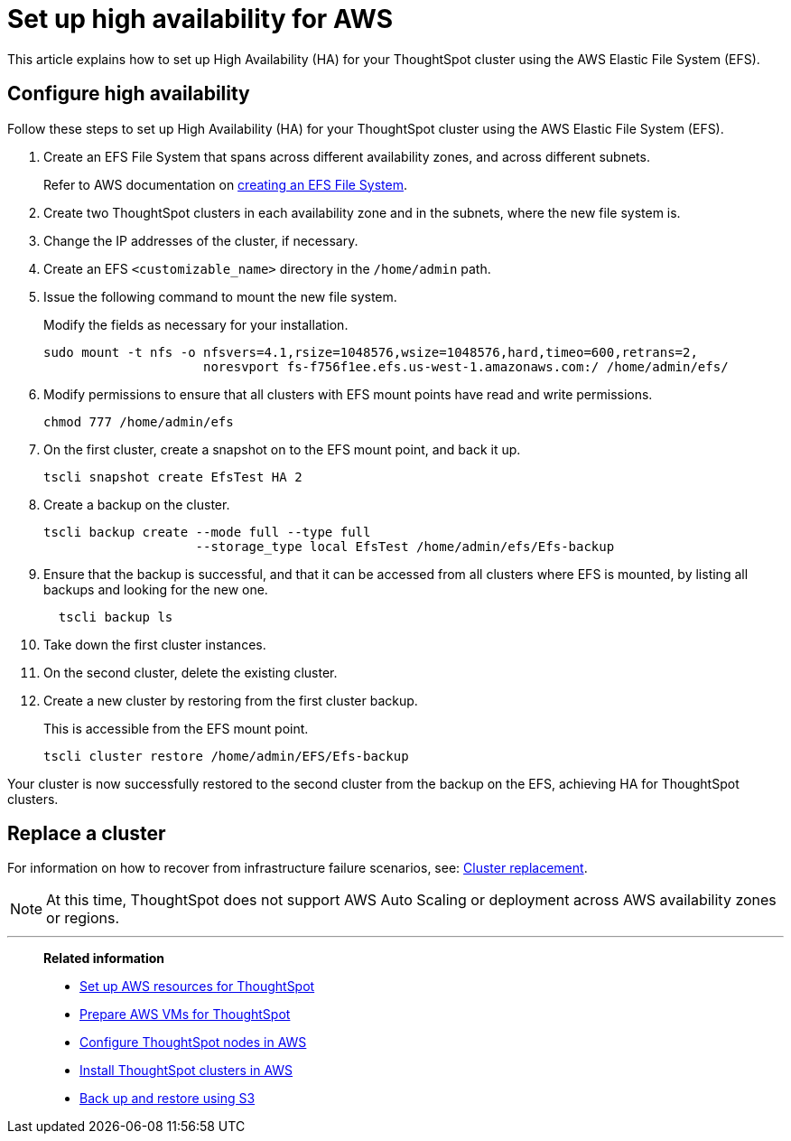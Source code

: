 = Set up high availability for AWS
:last_updated: 02/02/2021
:linkattrs:
:experimental:

This article explains how to set up High Availability (HA) for your ThoughtSpot cluster using the AWS Elastic File System (EFS).

[#configure-ha]
== Configure high availability

Follow these steps to set up High Availability (HA) for your ThoughtSpot cluster using the AWS Elastic File System (EFS).

. Create an EFS File System that spans across different availability zones, and across different subnets.
+
Refer to AWS documentation on https://docs.aws.amazon.com/efs/latest/ug/getting-started.html?shortFooter=true[creating an EFS File System^].
. Create two ThoughtSpot clusters in each availability zone and in the subnets, where the new file system is.
. Change the IP addresses of the cluster, if necessary.
. Create an EFS `<customizable_name>` directory in the `/home/admin` path.
. Issue the following command to mount the new file system.
+
Modify the fields as necessary for your installation.
+
[source]
----
sudo mount -t nfs -o nfsvers=4.1,rsize=1048576,wsize=1048576,hard,timeo=600,retrans=2,
                     noresvport fs-f756f1ee.efs.us-west-1.amazonaws.com:/ /home/admin/efs/
----

. Modify permissions to ensure that all clusters with EFS mount points have read and write permissions.
+
[source]
----
chmod 777 /home/admin/efs
----

. On the first cluster, create a snapshot on to the EFS mount point, and back it up.
+
[source]
----
tscli snapshot create EfsTest HA 2
----

. Create a backup on the cluster.
+
[source]
----
tscli backup create --mode full --type full
                    --storage_type local EfsTest /home/admin/efs/Efs-backup
----

. Ensure that the backup is successful, and that it can be accessed from all clusters where EFS is mounted, by listing all backups and looking for the new one.
+
[source]
----
  tscli backup ls
----

. Take down the first cluster instances.
. On the second cluster, delete the existing cluster.
. Create a new cluster by restoring from the first cluster backup.
+
This is accessible from the EFS mount point.
+
[source]
----
tscli cluster restore /home/admin/EFS/Efs-backup
----

Your cluster is now successfully restored to the second cluster from the backup on the EFS, achieving HA for ThoughtSpot clusters.

[#replace-cluster]
== Replace a cluster

For information on how to recover from infrastructure failure scenarios, see: xref:cluster-replacement.adoc[Cluster replacement].

NOTE: At this time, ThoughtSpot does not support AWS Auto Scaling or deployment across AWS availability zones or regions.

'''
> **Related information**
>
> * xref:aws-launch-instance.adoc[Set up AWS resources for ThoughtSpot]
> * xref:aws-prepare-vms.adoc[Prepare AWS VMs for ThoughtSpot]
> * xref:aws-installing.adoc[Configure ThoughtSpot nodes in AWS]
> * xref:aws-cluster-install.adoc[Install ThoughtSpot clusters in AWS]
> * xref:aws-backup-restore.adoc[Back up and restore using S3]